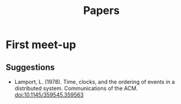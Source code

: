 #+TITLE: Papers

* First meet-up

** Suggestions
   - Lamport, L. (1978). Time, clocks, and the ordering of events in a distributed system. Communications of the ACM. [[doi:10.1145/359545.359563]]
